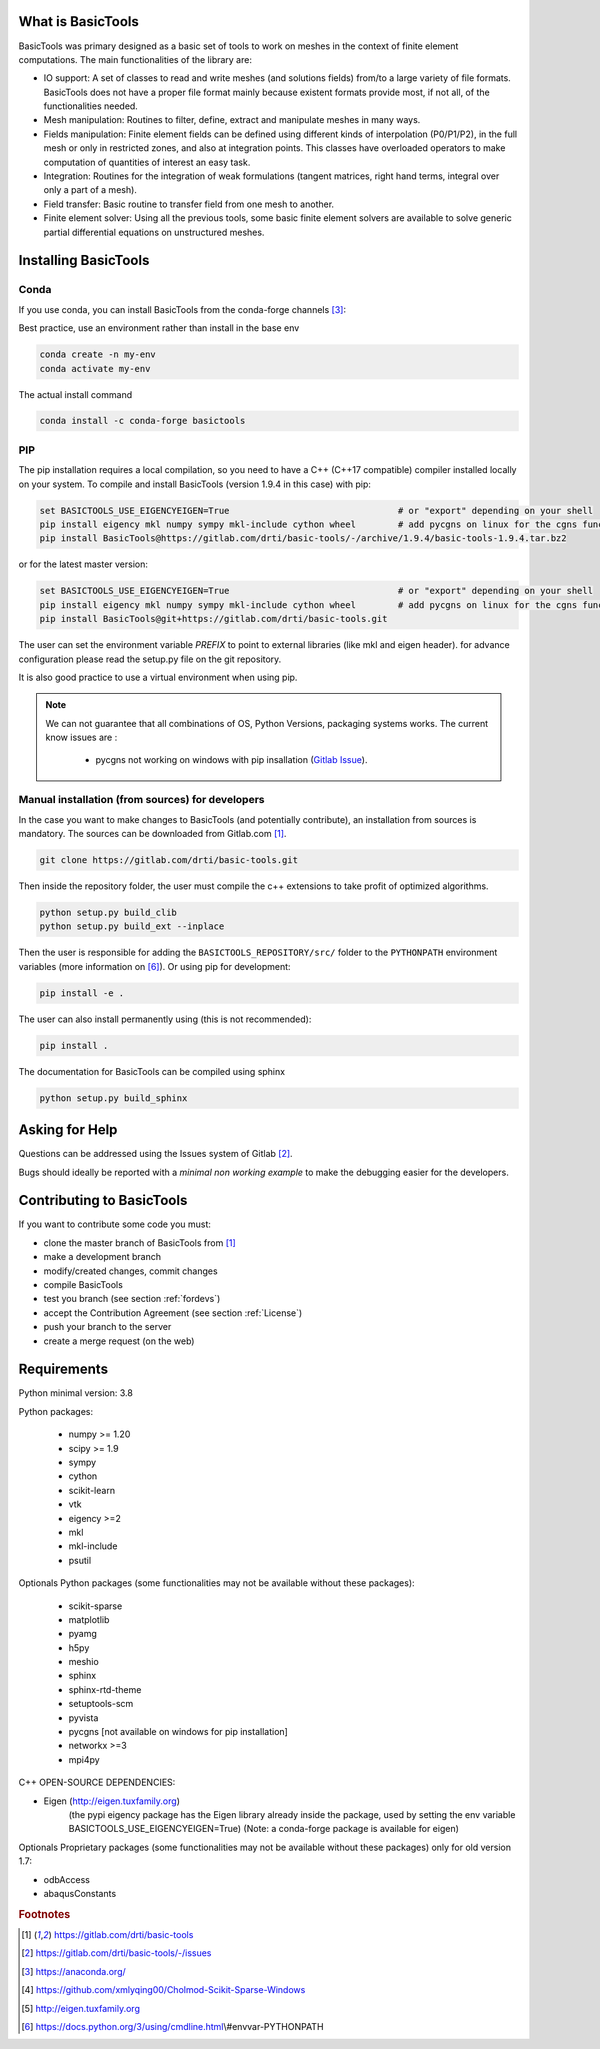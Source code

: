 ******************
What is BasicTools
******************

BasicTools was primary designed as a basic set of tools to work on meshes in the context of finite element computations.
The main functionalities of the library are:

* IO support: A set of classes to read and write meshes (and solutions fields) from/to a large variety of file formats. BasicTools does not have a proper file format mainly because existent formats provide most, if not all, of the functionalities needed.
* Mesh manipulation: Routines to filter, define, extract and manipulate meshes in many ways.
* Fields manipulation: Finite element fields can be defined using different kinds of interpolation (P0/P1/P2), in the full mesh or only in restricted zones, and also at integration points. This classes have overloaded operators to make computation of quantities of interest an easy task.
* Integration: Routines for the integration of weak formulations (tangent matrices, right hand terms, integral over only a part of a mesh).
* Field transfer: Basic routine to transfer field from one mesh to another.
* Finite element solver: Using all the previous tools, some basic finite element solvers are available to solve generic partial differential equations on unstructured meshes.

*********************
Installing BasicTools
*********************

Conda
-----

If you use conda, you can install BasicTools from the conda-forge channels [#anacondaurl]_:

Best practice, use an environment rather than install in the base env

.. code-block::

    conda create -n my-env
    conda activate my-env

The actual install command

.. code-block::

    conda install -c conda-forge basictools

PIP
---

The pip installation requires a local compilation, so you need to have a C++ (C++17 compatible) compiler installed locally on your system.
To compile and install BasicTools (version 1.9.4 in this case) with pip:

.. code-block::

    set BASICTOOLS_USE_EIGENCYEIGEN=True                                # or "export" depending on your shell
    pip install eigency mkl numpy sympy mkl-include cython wheel        # add pycgns on linux for the cgns functionalities
    pip install BasicTools@https://gitlab.com/drti/basic-tools/-/archive/1.9.4/basic-tools-1.9.4.tar.bz2
or for the latest master version:

.. code-block::

    set BASICTOOLS_USE_EIGENCYEIGEN=True                                # or "export" depending on your shell
    pip install eigency mkl numpy sympy mkl-include cython wheel        # add pycgns on linux for the cgns functionalities
    pip install BasicTools@git+https://gitlab.com/drti/basic-tools.git

The user can set the environment variable `PREFIX` to point to external libraries (like mkl and eigen header). for advance configuration please read the setup.py file on the git repository.

It is also good practice to use a virtual environment when using pip.

.. note::
    We can not guarantee that all combinations of OS, Python Versions, packaging systems works.
    The current know issues are :

        - pycgns not working on windows with pip insallation (`Gitlab Issue <https://gitlab.com/drti/basic-tools/-/issues/11>`_).


Manual installation (from sources) for developers
-------------------------------------------------

In the case you want to make changes to BasicTools (and potentially contribute), an installation from sources is mandatory.
The sources can be downloaded from Gitlab.com [#gitlaburlpublic]_.

.. code-block::

    git clone https://gitlab.com/drti/basic-tools.git

Then inside the repository folder, the user must compile the c++ extensions to take profit of optimized algorithms.

.. code-block::

    python setup.py build_clib
    python setup.py build_ext --inplace

Then the user is responsible for adding the ``BASICTOOLS_REPOSITORY/src/`` folder to the ``PYTHONPATH`` environment variables (more information on [#pythonpathdoc]_).
Or using pip for development:

.. code-block::

    pip install -e .

The user can also install permanently using (this is not recommended):

.. code-block::

    pip install .

The documentation for BasicTools can be compiled using sphinx

.. code-block::

    python setup.py build_sphinx

***************
Asking for Help
***************

Questions can be addressed using the Issues system of Gitlab [#gitlaburlpublicissues]_.

Bugs should ideally be reported with a *minimal non working example* to make the debugging easier for the developers.

**************************
Contributing to BasicTools
**************************

If you want to contribute some code you must:

*  clone the master branch of BasicTools from [#gitlaburlpublic]_
*  make a development branch
*  modify/created changes, commit changes
*  compile BasicTools
*  test you branch (see section :ref:`fordevs`)
*  accept the Contribution Agreement (see section :ref:`License`)
*  push your branch to the server
*  create a merge request (on the web)

************
Requirements
************

Python minimal version: 3.8

Python packages:

 * numpy >= 1.20
 * scipy >= 1.9
 * sympy
 * cython
 * scikit-learn
 * vtk
 * eigency >=2
 * mkl
 * mkl-include
 * psutil

Optionals Python packages (some functionalities may not be available without these packages):

  * scikit-sparse
  * matplotlib
  * pyamg
  * h5py
  * meshio
  * sphinx
  * sphinx-rtd-theme
  * setuptools-scm
  * pyvista
  * pycgns [not available on windows for pip installation]
  * networkx >=3
  * mpi4py

C++ OPEN-SOURCE DEPENDENCIES:

* Eigen (http://eigen.tuxfamily.org)
    (the pypi eigency package has the Eigen library already inside the package, used by setting the env variable BASICTOOLS_USE_EIGENCYEIGEN=True)
    (Note: a conda-forge package is available for eigen)

Optionals Proprietary packages (some functionalities may not be available without these packages) only for old version 1.7:

* odbAccess
* abaqusConstants


.. rubric:: Footnotes
.. [#gitlaburlpublic] https://gitlab.com/drti/basic-tools
.. [#gitlaburlpublicissues] https://gitlab.com/drti/basic-tools/-/issues
.. [#anacondaurl] https://anaconda.org/
.. [#scikitwindows] https://github.com/xmlyqing00/Cholmod-Scikit-Sparse-Windows
.. [#eigenurl] http://eigen.tuxfamily.org
.. [#pythonpathdoc] https://docs.python.org/3/using/cmdline.html\\#envvar-PYTHONPATH
